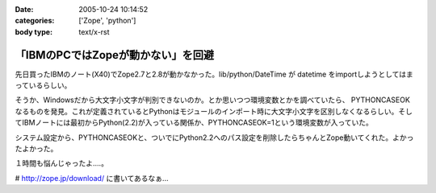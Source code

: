 :date: 2005-10-24 10:14:52
:categories: ['Zope', 'python']
:body type: text/x-rst

===================================
「IBMのPCではZopeが動かない」を回避
===================================

先日買ったIBMのノート(X40)でZope2.7と2.8が動かなかった。lib/python/DateTime が datetime をimportしようとしてはまっているらしい。

そうか、Windowsだから大文字小文字が判別できないのか。とか思いつつ環境変数とかを調べていたら、 PYTHONCASEOK なるものを発見。これが定義されているとPythonはモジュールのインポート時に大文字小文字を区別しなくなるらしい。そしてIBMノートには最初からPython(2.2)が入っている関係か、PYTHONCASEOK=1という環境変数が入っていた。

システム設定から、PYTHONCASEOKと、ついでにPython2.2へのパス設定を削除したらちゃんとZope動いてくれた。よかったよかった。

１時間も悩んじゃったよ‥‥。

# http://zope.jp/download/ に書いてあるなぁ...


.. :extend type: text/plain
.. :extend:


.. :comments:
.. :comment id: 2005-11-28.5242515412
.. :title: Re: 「IBMのPCではZopeが動かない」を回避
.. :author: Terapyon
.. :date: 2005-10-24 16:35:00
.. :email: 
.. :url: 
.. :body:
.. 知人のマシンで、この現象でした。何で「datetime」で引っかかるのだ・・と思っていました。さっそくやってみたいと思います。
.. 
.. 
.. :comments:
.. :comment id: 2005-11-28.5243656551
.. :title: Re: 「IBMのPCではZopeが動かない」を回避
.. :author: 清水川
.. :date: 2005-10-25 10:23:56
.. :email: 
.. :url: 
.. :body:
.. 
.. 
.. 
.. :comments:
.. :comment id: 2005-12-20.0654861680
.. :title: Re:「IBMのPCではZopeが動かない」を回避
.. :author: mashu
.. :date: 2005-12-20 12:24:26
.. :email: mashu9000@gmail.com
.. :url: 
.. :body:
.. ThinkPadなのですが、動きません。runzope.batには以下のように追加しましたが
.. だめです。どうしてなんでしょう？？
.. 
.. C:\Zope-Instance\bin>type runzope.bat
.. @set PYTHON=C:\Program Files\Zope-2.8.4-final\bin\python.exe
.. @set ZOPE_HOME=C:\Program Files\Zope-2.8.4-final
.. @set INSTANCE_HOME=C:\Zope-Instance
.. @set SOFTWARE_HOME=C:\Program Files\Zope-2.8.4-final\lib\python
.. @set CONFIG_FILE=C:\Zope-Instance\etc\zope.conf
.. @set PYTHONPATH=%SOFTWARE_HOME%
.. @set ZOPE_RUN=%SOFTWARE_HOME%\Zope2\Startup\run.py
.. @set PYTHONCASEOK=
.. "%PYTHON%" "%ZOPE_RUN%" -C "%CONFIG_FILE%" %1 %2 %3 %4 %5 %6 %7
.. 
.. C:\Zope-Instance\bin>"C:\Program Files\Zope-2.8.4-final\bin\python.exe" "C:\Prog
.. ram Files\Zope-2.8.4-final\lib\python\Zope2\Startup\run.py" -C "C:\Zope-Instance
.. \etc\zope.conf"
.. Traceback (most recent call last):
..   File "C:\Program Files\Zope-2.8.4-final\lib\python\Zope2\Startup\run.py", line
..  56, in ?
..     run()
..   File "C:\Program Files\Zope-2.8.4-final\lib\python\Zope2\Startup\run.py", line
..  21, in run
..     starter.prepare()
..   File "C:\Program Files\Zope-2.8.4-final\lib\python\Zope2\Startup\__init__.py",
..  line 95, in prepare
..     self.makeLockFile()
..   File "C:\Program Files\Zope-2.8.4-final\lib\python\Zope2\Startup\__init__.py",
..  line 276, in makeLockFile
..     os.unlink(lock_filename)
.. OSError: [Errno 13] Permission denied: 'C:\\Zope-Instance\\var\\Z2.lock'
.. 
.. C:\Zope-Instance\bin>
.. 
.. :comments:
.. :comment id: 2005-12-20.6391672078
.. :title: Re:「IBMのPCではZopeが動かない」を回避
.. :author: 清水川
.. :date: 2005-12-20 12:33:59
.. :email: 
.. :url: 
.. :body:
.. Z2.lockファイルに対するアクセス権が無いみたいですが‥‥。
.. 
.. １，実はもう起動している（インストーラから入れるとWindwosのサービスに登録されるので）
.. ２，C:\Zope-Instance\var に書き込み権限がない（Administratorで作って一般ユーザーで起動しようとしたとか）
.. 
.. 
.. :comments:
.. :comment id: 2005-12-20.4146599012
.. :title: Re:「IBMのPCではZopeが動かない」を回避
.. :author: mashu
.. :date: 2005-12-20 13:53:43
.. :email: 
.. :url: 
.. :body:
.. 一応、administrator権限ユーザーでインストールして、同じユーザーで実行してたんですよ。
.. でも、Z2.lockファイルのアクセス権がありませんでした。
.. python.exeが握ってたので、解除後、コピーしたら、OKでした。
.. お騒がせしました。でもおかしいよ～（　ｐｑ）
.. 
.. :comments:
.. :comment id: 2005-12-20.7349550794
.. :title: Re:「IBMのPCではZopeが動かない」を回避
.. :author: 清水川
.. :date: 2005-12-20 14:15:35
.. :email: 
.. :url: 
.. :body:
.. そうすると、やっぱり１の方じゃないかな？
.. 
.. :comments:
.. :comment id: 2005-12-20.0555275656
.. :title: Re:「IBMのPCではZopeが動かない」を回避
.. :author: mashu
.. :date: 2005-12-20 16:00:57
.. :email: 
.. :url: 
.. :body:
.. そうだったみたいです。
.. 勝手に起動されてたんだ。
.. 

